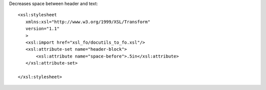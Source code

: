 
Decreases space between header and text::

 <xsl:stylesheet 
    xmlns:xsl="http://www.w3.org/1999/XSL/Transform"
    version="1.1"
    >
    <xsl:import href="xsl_fo/docutils_to_fo.xsl"/>
    <xsl:attribute-set name="header-block">
        <xsl:attribute name="space-before">.5in</xsl:attribute>
    </xsl:attribute-set>

 </xsl:stylesheet>
